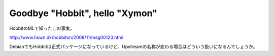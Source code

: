 Goodbye "Hobbit", hello "Xymon"
===============================

HobbitのMLで知ったこの事実。

http://www.hswn.dk/hobbiton/2008/11/msg00123.html



DebianでもHobbitは正式パッケージになっているけど、Upstreamの名称が変わる場合はどういう扱いになるんでしょうか。






.. author:: default
.. categories:: Debian,computer
.. tags::
.. comments::
